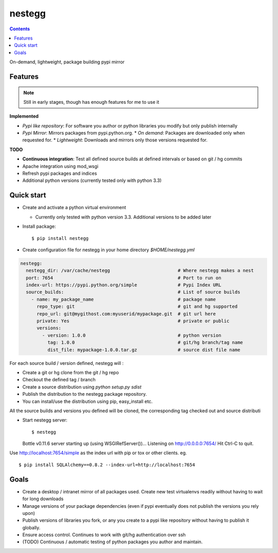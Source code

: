 nestegg
=======

.. contents::

On-demand, lightweight, package building pypi mirror

Features 
--------

.. note:: 

  Still in early stages, though has enough features for me to use it

**Implemented**

* *Pypi like repository*: For software you author or python libraries you modify but only publish internally
* *Pypi Mirror*: Mirrors packages from pypi.python.org. 
  * *On demand*: Packages are downloaded only when requested for. 
  * *Lightweight*: Downloads and mirrors only those versions requested for.

**TODO**

* **Continuous integration**: Test all defined source builds at defined intervals or based on git / hg commits
* Apache integration using mod_wsgi
* Refresh pypi packages and indices
* Additional python versions (currently tested only with python 3.3)

Quick start
-----------

* Create and activate a python virtual environment

  * Currently only tested with python version 3.3. Additional versions to be added later

* Install package::

    $ pip install nestegg

* Create configuration file for nestegg in your home directory `$HOME/nestegg.yml` ::

.. code:: yml

  nestegg:
    nestegg_dir: /var/cache/nestegg                         # Where nestegg makes a nest
    port: 7654                                              # Port to run on
    index-url: https://pypi.python.org/simple               # Pypi Index URL
    source_builds:                                          # List of source builds
      - name: my_package_name                               # package name
        repo_type: git                                      # git and hg supported
        repo_url: git@mygithost.com:myuserid/mypackage.git  # git url here
        private: Yes                                        # private or public
        versions:
          - version: 1.0.0                                  # python version
            tag: 1.0.0                                      # git/hg branch/tag name
            dist_file: mypackage-1.0.0.tar.gz               # source dist file name

For each source build / version defined, nestegg will :

* Create a git or hg clone from the git / hg repo
* Checkout the defined tag / branch
* Create a source distribution using `python setup.py sdist`
* Publish the distribution to the nestegg package repository. 
* You can install/use the distribution using pip, easy_install etc.

All the source builds and versions you defined will be cloned, the corresponding tag checked out and source distributi

* Start nestegg server::

  $ nestegg
  Bottle v0.11.6 server starting up (using WSGIRefServer())...
  Listening on http://0.0.0.0:7654/
  Hit Ctrl-C to quit.

Use http://localhost:7654/simple as the index url with pip or tox or other clients. eg. ::

  $ pip install SQLAlchemy==0.8.2 --index-url=http://localhost:7654 


Goals
-----

* Create a desktop / intranet mirror of all packages used. Create new test virtualenvs readily without having to wait for long downloads
* Manage versions of your package dependencies (even if pypi eventually does not publish the versions you rely upon)
* Publish versions of libraries you fork, or any you create to a pypi like repository without having to publish it globally.
* Ensure access control. Continues to work with git/hg authentication over ssh
* (TODO) Continuous / automatic testing of python packages you author and maintain.
